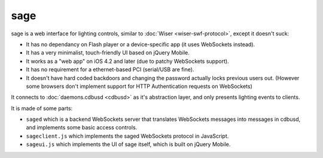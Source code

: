 ****
sage
****

sage is a web interface for lighting controls, similar to :doc:`Wiser <wiser-swf-protocol>`, except it doesn't suck:

- It has no dependancy on Flash player or a device-specific app (it uses WebSockets instead).
- It has a very minimalist, touch-friendly UI based on jQuery Mobile.
- It works as a "web app" on iOS 4.2 and later (due to patchy WebSockets support).
- It has no requirement for a ethernet-based PCI (serial/USB are fine).
- It doesn't have hard coded backdoors and changing the password actually locks previous users out.  (However some browsers don't implement support for HTTP Authentication requests on WebSockets)

It connects to :doc:`daemons.cdbusd <cdbusd>` as it's abstraction layer, and only presents lighting events to clients.

It is made of some parts:

- ``saged`` which is a backend WebSockets server that translates WebSockets messages into messages in cdbusd, and implements some basic access controls.
- ``sageclient.js`` which implements the saged WebSockets protocol in JavaScript.
- ``sageui.js`` which implements the UI of sage itself, which is built on jQuery Mobile.

